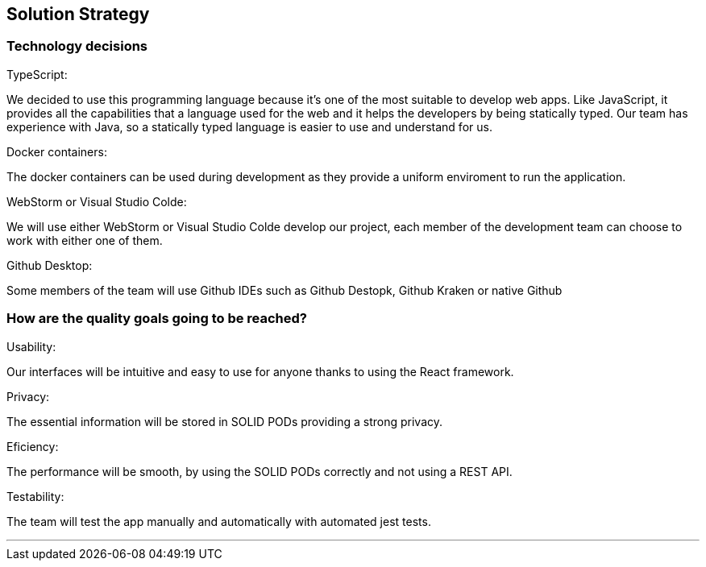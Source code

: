 [[section-solution-strategy]]
== Solution Strategy

=== Technology decisions
.TypeScript:
We decided to use this programming language because it's one of the most suitable to develop web apps. Like JavaScript, it provides all the capabilities that a language used for the web and it helps the developers by being statically typed. Our team has experience with Java, so a statically typed language is easier to use and understand for us.

.Docker containers:
The docker containers can be used during development as they provide a uniform enviroment to run the application.

.WebStorm or Visual Studio Colde:
We will use either WebStorm or Visual Studio Colde develop our project, each member of the development team can choose to work with either one of them.

.Github Desktop:
Some members of the team will use Github IDEs such as Github Destopk, Github Kraken or native Github

=== How are the quality goals going to be reached?
.Usability:
Our interfaces will be intuitive and easy to use for anyone thanks to using the React framework.

.Privacy:
The essential information will be stored in SOLID PODs providing a strong privacy.

.Eficiency:
The performance will be smooth, by using the SOLID PODs correctly and not using a REST API.

.Testability:
The team will test the app manually and automatically with automated jest tests. 

***
